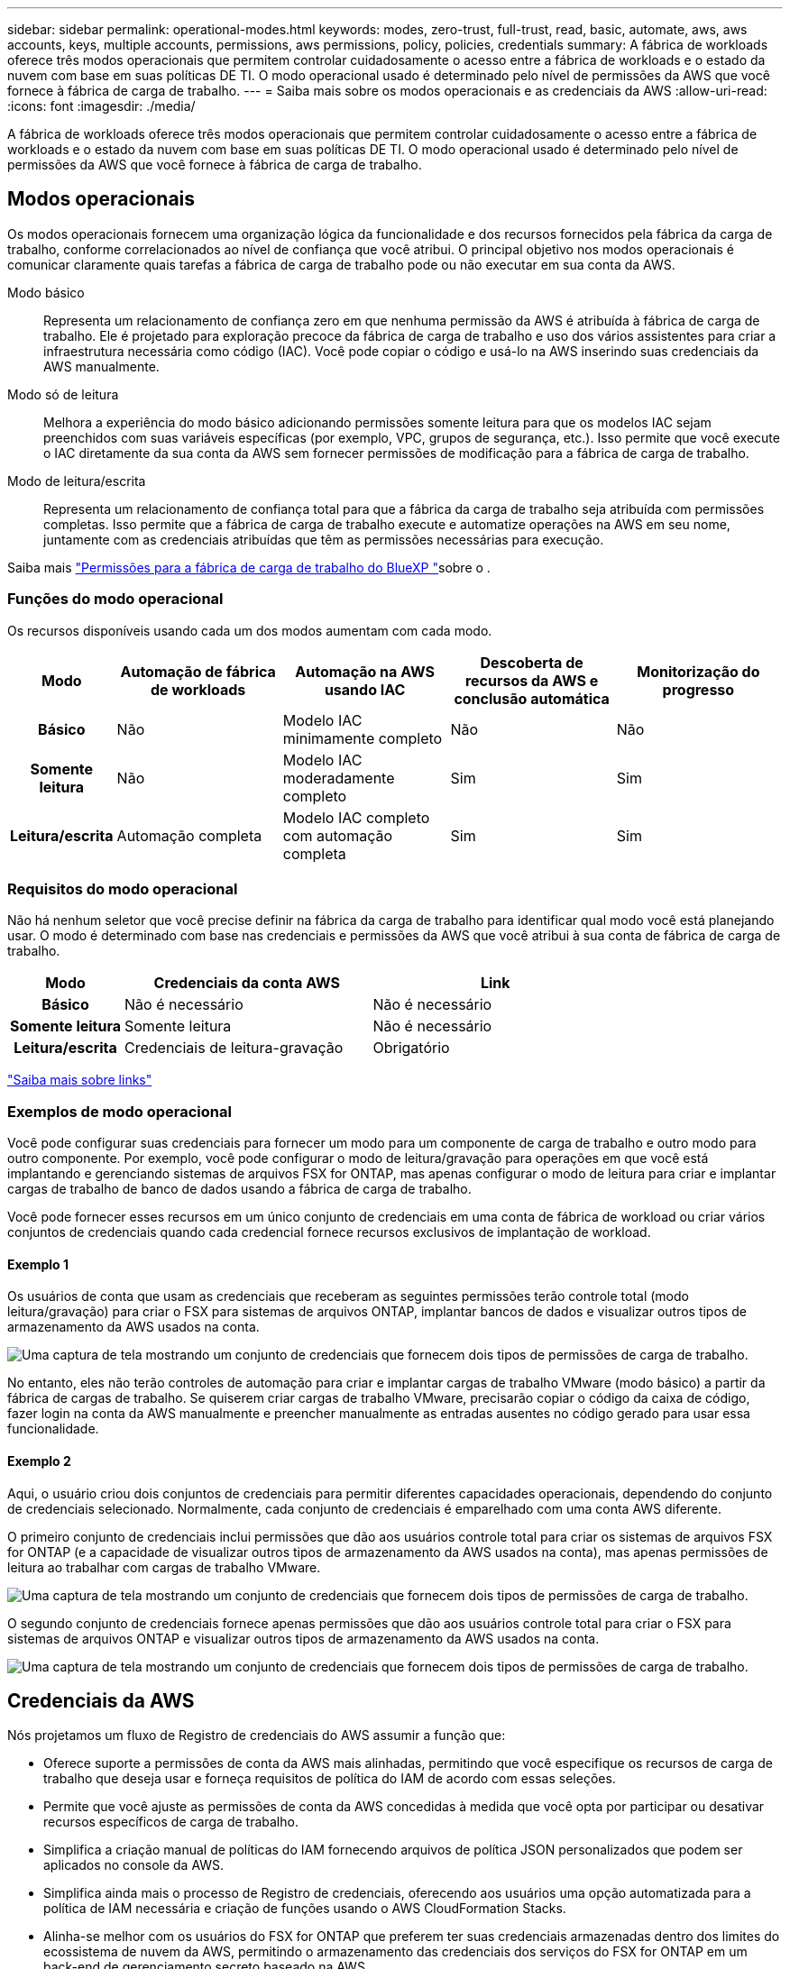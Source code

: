 ---
sidebar: sidebar 
permalink: operational-modes.html 
keywords: modes, zero-trust, full-trust, read, basic, automate, aws, aws accounts, keys, multiple accounts, permissions, aws permissions, policy, policies, credentials 
summary: A fábrica de workloads oferece três modos operacionais que permitem controlar cuidadosamente o acesso entre a fábrica de workloads e o estado da nuvem com base em suas políticas DE TI. O modo operacional usado é determinado pelo nível de permissões da AWS que você fornece à fábrica de carga de trabalho. 
---
= Saiba mais sobre os modos operacionais e as credenciais da AWS
:allow-uri-read: 
:icons: font
:imagesdir: ./media/


[role="lead"]
A fábrica de workloads oferece três modos operacionais que permitem controlar cuidadosamente o acesso entre a fábrica de workloads e o estado da nuvem com base em suas políticas DE TI. O modo operacional usado é determinado pelo nível de permissões da AWS que você fornece à fábrica de carga de trabalho.



== Modos operacionais

Os modos operacionais fornecem uma organização lógica da funcionalidade e dos recursos fornecidos pela fábrica da carga de trabalho, conforme correlacionados ao nível de confiança que você atribui. O principal objetivo nos modos operacionais é comunicar claramente quais tarefas a fábrica de carga de trabalho pode ou não executar em sua conta da AWS.

Modo básico:: Representa um relacionamento de confiança zero em que nenhuma permissão da AWS é atribuída à fábrica de carga de trabalho. Ele é projetado para exploração precoce da fábrica de carga de trabalho e uso dos vários assistentes para criar a infraestrutura necessária como código (IAC). Você pode copiar o código e usá-lo na AWS inserindo suas credenciais da AWS manualmente.
Modo só de leitura:: Melhora a experiência do modo básico adicionando permissões somente leitura para que os modelos IAC sejam preenchidos com suas variáveis específicas (por exemplo, VPC, grupos de segurança, etc.). Isso permite que você execute o IAC diretamente da sua conta da AWS sem fornecer permissões de modificação para a fábrica de carga de trabalho.
Modo de leitura/escrita:: Representa um relacionamento de confiança total para que a fábrica da carga de trabalho seja atribuída com permissões completas. Isso permite que a fábrica de carga de trabalho execute e automatize operações na AWS em seu nome, juntamente com as credenciais atribuídas que têm as permissões necessárias para execução.


Saiba mais link:https://docs.netapp.com/us-en/workload-setup-admin/permissions-reference.html["Permissões para a fábrica de carga de trabalho do BlueXP "]sobre o .



=== Funções do modo operacional

Os recursos disponíveis usando cada um dos modos aumentam com cada modo.

[cols="12h,22,22,22,22"]
|===
| Modo | Automação de fábrica de workloads | Automação na AWS usando IAC | Descoberta de recursos da AWS e conclusão automática | Monitorização do progresso 


| Básico | Não | Modelo IAC minimamente completo | Não | Não 


| Somente leitura | Não | Modelo IAC moderadamente completo | Sim | Sim 


| Leitura/escrita | Automação completa | Modelo IAC completo com automação completa | Sim | Sim 
|===


=== Requisitos do modo operacional

Não há nenhum seletor que você precise definir na fábrica da carga de trabalho para identificar qual modo você está planejando usar. O modo é determinado com base nas credenciais e permissões da AWS que você atribui à sua conta de fábrica de carga de trabalho.

[cols="16h,35,35"]
|===
| Modo | Credenciais da conta AWS | Link 


| Básico | Não é necessário | Não é necessário 


| Somente leitura | Somente leitura | Não é necessário 


| Leitura/escrita | Credenciais de leitura-gravação | Obrigatório 
|===
https://docs.netapp.com/us-en/workload-fsx-ontap/links-overview.html["Saiba mais sobre links"^]



=== Exemplos de modo operacional

Você pode configurar suas credenciais para fornecer um modo para um componente de carga de trabalho e outro modo para outro componente. Por exemplo, você pode configurar o modo de leitura/gravação para operações em que você está implantando e gerenciando sistemas de arquivos FSX for ONTAP, mas apenas configurar o modo de leitura para criar e implantar cargas de trabalho de banco de dados usando a fábrica de carga de trabalho.

Você pode fornecer esses recursos em um único conjunto de credenciais em uma conta de fábrica de workload ou criar vários conjuntos de credenciais quando cada credencial fornece recursos exclusivos de implantação de workload.



==== Exemplo 1

Os usuários de conta que usam as credenciais que receberam as seguintes permissões terão controle total (modo leitura/gravação) para criar o FSX para sistemas de arquivos ONTAP, implantar bancos de dados e visualizar outros tipos de armazenamento da AWS usados na conta.

image:screenshot-credentials1.png["Uma captura de tela mostrando um conjunto de credenciais que fornecem dois tipos de permissões de carga de trabalho."]

No entanto, eles não terão controles de automação para criar e implantar cargas de trabalho VMware (modo básico) a partir da fábrica de cargas de trabalho. Se quiserem criar cargas de trabalho VMware, precisarão copiar o código da caixa de código, fazer login na conta da AWS manualmente e preencher manualmente as entradas ausentes no código gerado para usar essa funcionalidade.



==== Exemplo 2

Aqui, o usuário criou dois conjuntos de credenciais para permitir diferentes capacidades operacionais, dependendo do conjunto de credenciais selecionado. Normalmente, cada conjunto de credenciais é emparelhado com uma conta AWS diferente.

O primeiro conjunto de credenciais inclui permissões que dão aos usuários controle total para criar os sistemas de arquivos FSX for ONTAP (e a capacidade de visualizar outros tipos de armazenamento da AWS usados na conta), mas apenas permissões de leitura ao trabalhar com cargas de trabalho VMware.

image:screenshot-credentials-comparison-example-1.png["Uma captura de tela mostrando um conjunto de credenciais que fornecem dois tipos de permissões de carga de trabalho."]

O segundo conjunto de credenciais fornece apenas permissões que dão aos usuários controle total para criar o FSX para sistemas de arquivos ONTAP e visualizar outros tipos de armazenamento da AWS usados na conta.

image:screenshot-credentials-comparison-example-2.png["Uma captura de tela mostrando um conjunto de credenciais que fornecem dois tipos de permissões de carga de trabalho."]



== Credenciais da AWS

Nós projetamos um fluxo de Registro de credenciais do AWS assumir a função que:

* Oferece suporte a permissões de conta da AWS mais alinhadas, permitindo que você especifique os recursos de carga de trabalho que deseja usar e forneça requisitos de política do IAM de acordo com essas seleções.
* Permite que você ajuste as permissões de conta da AWS concedidas à medida que você opta por participar ou desativar recursos específicos de carga de trabalho.
* Simplifica a criação manual de políticas do IAM fornecendo arquivos de política JSON personalizados que podem ser aplicados no console da AWS.
* Simplifica ainda mais o processo de Registro de credenciais, oferecendo aos usuários uma opção automatizada para a política de IAM necessária e criação de funções usando o AWS CloudFormation Stacks.
* Alinha-se melhor com os usuários do FSX for ONTAP que preferem ter suas credenciais armazenadas dentro dos limites do ecossistema de nuvem da AWS, permitindo o armazenamento das credenciais dos serviços do FSX for ONTAP em um back-end de gerenciamento secreto baseado na AWS.




=== Uma ou mais credenciais da AWS

Ao usar sua primeira funcionalidade de fábrica de workload (ou recursos), você precisará criar as credenciais usando as permissões necessárias para esses recursos de workload. Você adicionará as credenciais à fábrica da carga de trabalho, mas precisará acessar o Console de Gerenciamento da AWS para criar a função e a política do IAM. Essas credenciais estarão disponíveis na sua conta ao usar qualquer funcionalidade na fábrica de carga de trabalho.

Seu conjunto inicial de credenciais da AWS pode incluir uma política do IAM para uma funcionalidade ou para vários recursos. Depende apenas das suas necessidades de negócio.

Adicionar mais de um conjunto de credenciais da AWS à fábrica de workloads fornece permissões adicionais necessárias para usar recursos adicionais, como os sistemas de arquivos FSX for ONTAP, implantar bancos de dados no FSX for ONTAP, migrar cargas de trabalho VMware e muito mais.

link:add-credentials.html["Saiba como adicionar credenciais da AWS à fábrica de cargas de trabalho"].
